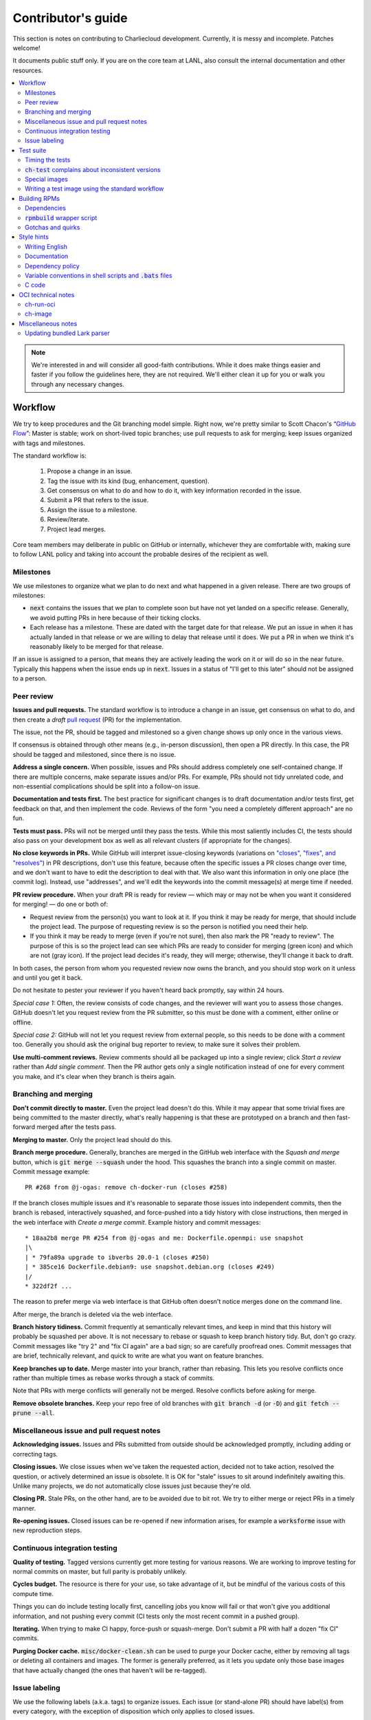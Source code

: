 Contributor's guide
*******************

This section is notes on contributing to Charliecloud development. Currently,
it is messy and incomplete. Patches welcome!

It documents public stuff only. If you are on the core team at LANL, also
consult the internal documentation and other resources.

.. contents::
   :depth: 2
   :local:

.. note::

   We're interested in and will consider all good-faith contributions. While
   it does make things easier and faster if you follow the guidelines here,
   they are not required. We'll either clean it up for you or walk you through
   any necessary changes.


Workflow
========

We try to keep procedures and the Git branching model simple. Right now, we're
pretty similar to Scott Chacon's “`GitHub Flow
<http://scottchacon.com/2011/08/31/github-flow.html>`_”: Master is stable;
work on short-lived topic branches; use pull requests to ask for merging; keep issues organized with tags and milestones.

The standard workflow is:

  1. Propose a change in an issue.

  2. Tag the issue with its kind (bug, enhancement, question).

  3. Get consensus on what to do and how to do it, with key information
     recorded in the issue.

  4. Submit a PR that refers to the issue.

  5. Assign the issue to a milestone.

  6. Review/iterate.

  7. Project lead merges.

Core team members may deliberate in public on GitHub or internally, whichever
they are comfortable with, making sure to follow LANL policy and taking into
account the probable desires of the recipient as well.

Milestones
----------

We use milestones to organize what we plan to do next and what happened in a
given release. There are two groups of milestones:

* :code:`next` contains the issues that we plan to complete soon but have not
  yet landed on a specific release. Generally, we avoid putting PRs in here
  because of their ticking clocks.

* Each release has a milestone. These are dated with the target date for that
  release. We put an issue in when it has actually landed in that release or
  we are willing to delay that release until it does. We put a PR in when we
  think it's reasonably likely to be merged for that release.

If an issue is assigned to a person, that means they are actively leading the
work on it or will do so in the near future. Typically this happens when the
issue ends up in :code:`next`. Issues in a status of "I'll get to this later"
should not be assigned to a person.

Peer review
-----------

**Issues and pull requests.** The standard workflow is to introduce a change
in an issue, get consensus on what to do, and then create a *draft* `pull
request <https://git-scm.com/book/en/v2/GitHub-Contributing-to-a-Project>`_
(PR) for the implementation.

The issue, not the PR, should be tagged and milestoned so a given change shows
up only once in the various views.

If consensus is obtained through other means (e.g., in-person discussion),
then open a PR directly. In this case, the PR should be tagged and milestoned,
since there is no issue.

**Address a single concern.** When possible, issues and PRs should address
completely one self-contained change. If there are multiple concerns, make
separate issues and/or PRs. For example, PRs should not tidy unrelated code,
and non-essential complications should be split into a follow-on issue.

**Documentation and tests first.** The best practice for significant changes
is to draft documentation and/or tests first, get feedback on that, and then
implement the code. Reviews of the form "you need a completely different
approach" are no fun.

**Tests must pass.** PRs will not be merged until they pass the tests. While
this most saliently includes CI, the tests should also pass on your
development box as well as all relevant clusters (if appropriate for the
changes).

**No close keywords in PRs.** While GitHub will interpret issue-closing
keywords (variations on `"closes", "fixes", and "resolves"
<https://help.github.com/en/articles/closing-issues-using-keywords>`_) in PR
descriptions, don't use this feature, because often the specific issues a PR
closes change over time, and we don't want to have to edit the description to
deal with that. We also want this information in only one place (the commit
log). Instead, use "addresses", and we'll edit the keywords into the commit
message(s) at merge time if needed.

**PR review procedure.** When your draft PR is ready for review — which may or
may not be when you want it considered for merging! — do one or both of:

* Request review from the person(s) you want to look at it. If you think it
  may be ready for merge, that should include the project lead. The purpose of
  requesting review is so the person is notified you need their help.

* If you think it may be ready to merge (even if you're not sure), then also
  mark the PR "ready to review". The purpose of this is so the project lead
  can see which PRs are ready to consider for merging (green icon) and which
  are not (gray icon). If the project lead decides it's ready, they will
  merge; otherwise, they'll change it back to draft.

In both cases, the person from whom you requested review now owns the branch,
and you should stop work on it unless and until you get it back.

Do not hesitate to pester your reviewer if you haven't heard back promptly,
say within 24 hours.

*Special case 1:* Often, the review consists of code changes, and the reviewer
will want you to assess those changes. GitHub doesn't let you request review
from the PR submitter, so this must be done with a comment, either online or
offline.

*Special case 2:* GitHub will not let you request review from external people,
so this needs to be done with a comment too. Generally you should ask the
original bug reporter to review, to make sure it solves their problem.

**Use multi-comment reviews.** Review comments should all be packaged up into
a single review; click *Start a review* rather than *Add single comment*. Then
the PR author gets only a single notification instead of one for every comment
you make, and it's clear when they branch is theirs again.

Branching and merging
---------------------

**Don't commit directly to master.** Even the project lead doesn't do this.
While it may appear that some trivial fixes are being committed to the master
directly, what's really happening is that these are prototyped on a branch and
then fast-forward merged after the tests pass.

**Merging to master.** Only the project lead should do this.

**Branch merge procedure.** Generally, branches are merged in the GitHub web
interface with the *Squash and merge* button, which is :code:`git merge
--squash` under the hood. This squashes the branch into a single commit on
master. Commit message example::

  PR #268 from @j-ogas: remove ch-docker-run (closes #258)

If the branch closes multiple issues and it's reasonable to separate those
issues into independent commits, then the branch is rebased, interactively
squashed, and force-pushed into a tidy history with close instructions, then
merged in the web interface with *Create a merge commit*. Example history and
commit messages::

  * 18aa2b8 merge PR #254 from @j-ogas and me: Dockerfile.openmpi: use snapshot
  |\
  | * 79fa89a upgrade to ibverbs 20.0-1 (closes #250)
  | * 385ce16 Dockerfile.debian9: use snapshot.debian.org (closes #249)
  |/
  * 322df2f ...

The reason to prefer merge via web interface is that GitHub often doesn't
notice merges done on the command line.

After merge, the branch is deleted via the web interface.

**Branch history tidiness.** Commit frequently at semantically relevant times,
and keep in mind that this history will probably be squashed per above. It is
not necessary to rebase or squash to keep branch history tidy. But, don't go
crazy. Commit messages like "try 2" and "fix CI again" are a bad sign; so are
carefully proofread ones. Commit messages that are brief, technically
relevant, and quick to write are what you want on feature branches.

**Keep branches up to date.** Merge master into your branch, rather than
rebasing. This lets you resolve conflicts once rather than multiple times as
rebase works through a stack of commits.

Note that PRs with merge conflicts will generally not be merged. Resolve
conflicts before asking for merge.

**Remove obsolete branches.** Keep your repo free of old branches with
:code:`git branch -d` (or :code:`-D`) and :code:`git fetch --prune --all`.

Miscellaneous issue and pull request notes
------------------------------------------

**Acknowledging issues.** Issues and PRs submitted from outside should be
acknowledged promptly, including adding or correcting tags.

**Closing issues.** We close issues when we've taken the requested action,
decided not to take action, resolved the question, or actively determined an
issue is obsolete. It is OK for "stale" issues to sit around indefinitely
awaiting this. Unlike many projects, we do not automatically close issues just
because they're old.

**Closing PR.** Stale PRs, on the other hand, are to be avoided due to bit
rot. We try to either merge or reject PRs in a timely manner.

**Re-opening issues.** Closed issues can be re-opened if new information
arises, for example a :code:`worksforme` issue with new reproduction steps.

Continuous integration testing
------------------------------

**Quality of testing.** Tagged versions currently get more testing for various
reasons. We are working to improve testing for normal commits on master, but
full parity is probably unlikely.

**Cycles budget.** The resource is there for your use, so take advantage of
it, but be mindful of the various costs of this compute time.

Things you can do include testing locally first, cancelling jobs you know will
fail or that won't give you additional information, and not pushing every
commit (CI tests only the most recent commit in a pushed group).

**Iterating.** When trying to make CI happy, force-push or squash-merge. Don't
submit a PR with half a dozen "fix CI" commits.

**Purging Docker cache.** :code:`misc/docker-clean.sh` can be used to purge
your Docker cache, either by removing all tags or deleting all containers and
images. The former is generally preferred, as it lets you update only those
base images that have actually changed (the ones that haven't will be
re-tagged).

Issue labeling
--------------

We use the following labels (a.k.a. tags) to organize issues. Each issue (or
stand-alone PR) should have label(s) from every category, with the exception
of disposition which only applies to closed issues.

Charliecloud team members should label their own issues. Members of the
general public are more than welcome to label their issues if they like, but
in practice this is rare, which is fine. Whoever triages the incoming issue
should add or adjust labels as needed.

.. note::

   This scheme is designed to organize open issues only. There have been
   previous schemes, and we have not re-labeled closed issues.

What kind of change is it?
~~~~~~~~~~~~~~~~~~~~~~~~~~

Choose *one type* from:

:code:`bug`
  Something doesn't work; e.g., it doesn't work as intended or it was
  mis-designed. This includes usability and documentation problems. Steps to
  reproduce with expected and actual behavior are almost always very helpful.

:code:`enhancement`
  Things work, but it would be better if something was different. For example,
  a new feature proposal, an improvement in how a feature works, or clarifying
  an error message. Steps to reproduce with desired and current behavior are
  often helpful.

:code:`refactor`
  Change that will improve Charliecloud but does not materially affect
  user-visible behavior. Note this doesn't mean "invisible to the user"; even
  user-facing documentation or logging changes could feasibly be this, if they
  are more cleanup-oriented.

How important/urgent is it?
~~~~~~~~~~~~~~~~~~~~~~~~~~~

Choose *one priority* from:

:code:`high`
  High priority.

:code:`medium`
  Medium priority.

:code:`low`
  Low priority. Note: Unfortunately, due to resource limitations, complex
  issues here are likely to wait a long time, perhaps forever. If that makes
  you particularly sad on a particular issue, please comment to say why. Maybe
  it's mis-prioritized.

:code:`deferred`
  No plans to do this, but not rejected. These issues stay open, because we do
  not consider the deferred state resolved. Submitting PRs on these issues is
  risky; you probably want to argue successfully that it should be done before
  starting work on it.

Priority is indeed required, though it can be tricky because the levels are
fuzzy. Do not hesitate to ask for advice. Considerations include: is customer
or development work blocked by the issue; how valuable is the issue for
customers; does the issue affect key customers; how many customers are
affected; how much of Charliecloud is affected; what is the workaround like,
if any. Difficulty of the issue is not a factor in priority, i.e., here we are
trying to express benefit, not cost/benefit ratio. Perhaps the `Debian bug
severity levels <https://www.debian.org/Bugs/Developer#severities>`_ provide
inspiration. The number of :code:`high` priority issues should be relatively
low.

In part because priority is quite imprecise, issues are not a priority queue,
i.e., we do work on lower-priority issues while higher-priority ones are still
open. Related to this, issues do often move between priority levels. In
particular, if you think we picked the wrong priority level, please say so.

What part of Charliecloud is affected?
~~~~~~~~~~~~~~~~~~~~~~~~~~~~~~~~~~~~~~

Choose *one or more components* from:

:code:`runtime`
  The container runtime itself; largely :code:`ch-run`.

:code:`image`
  Image building and interaction with image registries; largely
  :code:`ch-image`. (Not to be confused with image management tasks done by
  glue code.)

:code:`glue`
  The “glue” that ties the runtime and image management (:code:`ch-image` or
  another builder) together. Largely shell scripts in :code:`bin`.

:code:`install`
  Charliecloud build & install system, packaging, etc. (Not to be confused
  with image building.)

:code:`doc`
  Documentation.

:code:`test`
  Test suite and examples.

:code:`misc`
  Everything else. Do not combine with another component.

Special considerations
~~~~~~~~~~~~~~~~~~~~~~

Choose *one or more extras* from:

:code:`blocked`
  We can't do this yet because something else needs to happen first. If that
  something is another issue, mention it in a comment.

:code:`hpc`
  Related specifically to HPC and HPC scaling considerations; e.g.,
  interactions with job schedulers.

:code:`uncertain`
  Course of action is unclear. For example: is the feature a good idea,
  what is a good approach to solve the bug, what additional information is
  needed.

:code:`usability`
  Affects usability of any part of Charliecloud, including documentation and
  project organization.

Why was it closed?
~~~~~~~~~~~~~~~~~~

If the issue was resolved (i.e., bug fixed or enhancement/refactoring
implemented), there is no disposition tag. Otherwise, to explain why not,
choose *one disposition* from:

:code:`cantfix`
  The issue is not something we can resolve. Typically problems with other
  software, problems with containers in general that we can't work around, or
  not actionable due to clarity or other reasons. *Use caution when blaming a
  problem on user error. Often (or usually) there is a documentation or
  usability bug that caused the "user error".*

:code:`discussion`
  Converted to a discussion. The most common use is when someone asks a
  question rather than making a request for some change.

:code:`duplicate`
  Same as some other issue. In addition to this tag, duplicates should refer
  to the other issue in a comment to record the link. Of the duplicates, the
  better one should stay open (e.g., clearer reproduction steps); if they are
  roughly equal in quality, the older one should stay open.

:code:`moot`
  No longer relevant. Examples: withdrawn by reporter, fixed in current
  version (use :code:`duplicate` instead if it applies though), obsoleted by
  change in plans.

:code:`wontfix`
  We are not going to do this, and we won't merge PRs. Sometimes you'll want
  to tag and then wait a few days before closing, to allow for further
  discussion to catch mistaken tags.

:code:`worksforme`
  We cannot reproduce a bug, and it seems unlikely this will change given
  available information. Typically you'll want to tag, then wait a few days
  for clarification before closing. Bugs closed with this tag that do gain a
  reproducer later should definitely be re-opened. For some bugs, it really
  feels like they should be reproducible but we're missing it somehow; such
  bugs should be left open in hopes of new insight arising.

Deprecated labels
~~~~~~~~~~~~~~~~~

You might see these on old issues, but they are no longer in use.

* :code:`help wanted`: This tended to get stale and wasn't generating any
  leads.

* :code:`key issue`: Replaced by priority labels.

* :code:`question`: Replaced by Discussions. (If you report a bug that seems
  to be a discussion, we'll be happy to convert it to you.)


Test suite
==========

Timing the tests
----------------

The :code:`ts` utility from :code:`moreutils` is quite handy. The following
prepends each line with the elapsed time since the previous line::

  $ ch-test -s quick | ts -i '%M:%.S'

Note: a skipped test isn't free; I see ~0.15 seconds to do a skip.

:code:`ch-test` complains about inconsistent versions
-----------------------------------------------------

There are multiple ways to ask Charliecloud for its version number. These
should all give the same result. If they don't, :code:`ch-test` will fail.
Typically, something needs to be rebuilt. Recall that :code:`configure`
contains the version number as a constant, so a common way to get into this
situation is to change Git branches without rebuilding it.

Charliecloud is small enough to just rebuild everything with::

  $ ./autogen.sh && ./configure && make clean && make

Special images
--------------

For images not needed after completion of a test, tag them :code:`tmpimg`.
This leaves only one extra image at the end of the test suite.

Writing a test image using the standard workflow
------------------------------------------------

Summary
~~~~~~~

The Charliecloud test suite has a workflow that can build images by two
methods:

1. From a Dockerfile, using :code:`ch-build`.
2. By running a custom script.

To create an image that will be built and unpacked and/or mounted, create a
file in :code:`examples` (if the image recipe is useful as an example) or
:code:`test` (if not) called :code:`{Dockerfile,Build}.foo`. This will create
an image tagged :code:`foo`. Additional tests can be added to the test suite
Bats files.

To create an image with its own tests, documentation, etc., create a directory
in :code:`examples`. In this directory, place
:code:`{Dockerfile,Build}[.foo]` to build the image and :code:`test.bats` with
your tests. For example, the file :code:`examples/foo/Dockerfile` will create
an image tagged :code:`foo`, and :code:`examples/foo/Dockerfile.bar` tagged
:code:`foo-bar`. These images also get the build and unpack/mount tests.

Additional directories can be symlinked into :code:`examples` and will be
integrated into the test suite. This allows you to create a site-specific test
suite. :code:`ch-test` finds tests at any directory depth; e.g.
:code:`examples/foo/bar/Dockerfile.baz` will create a test image tagged
:code:`bar-baz`.

Image tags in the test suite must be unique.

Order of processing; within each item, alphabetical order:

1. Dockerfiles in :code:`test`.
2. :code:`Build` files in :code:`test`.
3. Dockerfiles in :code:`examples`.
4. :code:`Build` files in :code:`examples`.

The purpose of doing :code:`Build` second is so they can leverage what has
already been built by a Dockerfile, which is often more straightforward.

How to specify when to include and exclude a test image
~~~~~~~~~~~~~~~~~~~~~~~~~~~~~~~~~~~~~~~~~~~~~~~~~~~~~~~

Each of these image build files must specify its scope for building and
running, which must be greater than or equal than the scope of all tests in
any corresponding :code:`.bats` files. Exactly one of the following strings
must appear:

.. code-block:: none

  ch-test-scope: quick
  ch-test-scope: standard
  ch-test-scope: full

Other stuff on the line (e.g., comment syntax) is ignored.

Optional test modification directives are:

  :code:`ch-test-arch-exclude: ARCH`
    If the output of :code:`uname -m` matches :code:`ARCH`, skip the file.

  :code:`ch-test-builder-exclude: BUILDER`
    If using :code:`BUILDER`, skip the file.

  :code:`ch-test-builder-include: BUILDER`
    If specified, run only if using :code:`BUILDER`. Can be repeated to
    include multiple builders. If specified zero times, all builders are
    included.

  :code:`ch-test-need-sudo`
    Run only if user has sudo.

How to write a :code:`Dockerfile` recipe
~~~~~~~~~~~~~~~~~~~~~~~~~~~~~~~~~~~~~~~~

It's a standard Dockerfile.

How to write a :code:`Build` recipe
~~~~~~~~~~~~~~~~~~~~~~~~~~~~~~~~~~~

This is an arbitrary script or program that builds the image. It gets three
command line arguments:

  * :code:`$1`: Absolute path to directory containing :code:`Build`.

  * :code:`$2`: Absolute path and name of output image, without extension.
    This can be either:

    * Tarball compressed with gzip or xz; append :code:`.tar.gz` or
      :code:`.tar.xz` to :code:`$2`. If :code:`ch-test --pack-fmt=squash`,
      then this tarball will be unpacked and repacked as a SquashFS.
      Therefore, only use tarball output if the image build process naturally
      produces it and you would have to unpack it to get a directory (e.g.,
      :code:`docker export`).

    * Directory; use :code:`$2` unchanged. The contents of this directory will
      be packed without any enclosing directory, so if you want an enclosing
      directory, include one. Hidden (dot) files in :code:`$2` will be ignored.

  * :code:`$3`: Absolute path to temporary directory for use by the script.
    This can be used for whatever and need no be cleaned up; the test harness
    will delete it.

Other requirements:

  * The script may write only in two directories: (a) the parent directory of
    :code:`$2` and (b) :code:`$3`. Specifically, it may not write to the
    current working directory. Everything written to the parent directory of
    :code:`$2` must have a name starting with :code:`$(basename $2)`.

  * The first entry in :code:`$PATH` will be the Charliecloud under test,
    i.e., bare :code:`ch-*` commands will be the right ones.

  * Any programming language is permitted. To be included in the Charliecloud
    source code, a language already in the test suite dependencies is
    required.

  * The script must test for its dependencies and fail with appropriate error
    message and exit code if something is missing. To be included in the
    Charliecloud source code, all dependencies must be something we are
    willing to install and test.

  * Exit codes:

    * 0: Image successfully created.
    * 65: One or more dependencies were not met.
    * 126 or 127: No interpreter available for script language (the shell
      takes care of this).
    * else: An error occurred.


Building RPMs
=============

We maintain :code:`.spec` files and infrastructure for building RPMs in the
Charliecloud source code. This is for two purposes:

  1. We maintain our own Fedora RPMs (see `packaging guidelines
     <https://docs.fedoraproject.org/en-US/packaging-guidelines/>`_).

  2. We want to be able to build an RPM of any commit.

Item 2 is tested; i.e., if you break the RPM build, the test suite will fail.

This section describes how to build the RPMs and the pain we've hopefully
abstracted away.

Dependencies
------------

  * charliecloud
  * Python 3.6+
  * Either:

    * the provided example :code:`centos7` or :code:`centos8` image
    * a RHEL/CentOS 7 or newer container image with (note there are different
      python version names for the listed packages in RHEL/CentOS 8):
      * autoconf
      * automake
      * gcc
      * make
      * python36
      * python36-sphinx
      * python36-sphinx_rtd_theme
      * rpm-build
      * rpmlint
      * rsync


:code:`rpmbuild` wrapper script
-------------------------------

While building the Charliecloud RPMs is not too weird, we provide a script to
streamline it. The purpose is to (a) make it easy to build versions not
matching the working directory, (b) use an arbitrary :code:`rpmbuild`
directory, and (c) build in a Charliecloud container for non-RPM-based
environments.

The script must be run from the root of a Charliecloud Git working directory.

Usage::

  $ packaging/fedora/build [OPTIONS] IMAGE VERSION

Options:

  * :code:`--install` : Install the RPMs after building into the build
    environment.

  * :code:`--rpmbuild=DIR` : Use RPM build directory root :code:`DIR`
    (default: :code:`~/rpmbuild`).

For example, to build a version 0.9.7 RPM from the CentOS 7 image provided
with the test suite, on any system, and leave the results in
:code:`~/rpmbuild/RPMS` (note the test suite would also build the
necessary image directory)::

  $ bin/ch-image build -t centos7 -f ./examples/Dockerfile.centos7 ./examples
  $ bin/ch-convert centos7 $CH_TEST_IMGDIR/centos7
  $ packaging/fedora/build $CH_TEST_IMGDIR/centos7 0.9.7-1

To build a pre-release RPM of Git HEAD using the CentOS 7 image::

  $ bin/ch-image build -t centos7 -f ./examples/Dockerfile.centos7 ./examples
  $ bin/ch-convert centos7 $CH_TEST_IMGDIR/centos7
  $ packaging/fedora/build ${CH_TEST_IMGDIR}/centos7 HEAD

Gotchas and quirks
------------------

RPM versions and releases
~~~~~~~~~~~~~~~~~~~~~~~~~

If :code:`VERSION` is :code:`HEAD`, then the RPM version will be the content
of :code:`VERSION.full` for that commit, including Git gobbledygook, and the
RPM release will be :code:`0`. Note that such RPMs cannot be reliably upgraded
because their version numbers are unordered.

Otherwise, :code:`VERSION` should be a released Charliecloud version followed
by a hyphen and the desired RPM release, e.g. :code:`0.9.7-3`.

Other values of :code:`VERSION` (e.g., a branch name) may work but are not
supported.

Packaged source code and RPM build config come from different commits
~~~~~~~~~~~~~~~~~~~~~~~~~~~~~~~~~~~~~~~~~~~~~~~~~~~~~~~~~~~~~~~~~~~~~

The spec file, :code:`build` script, :code:`.rpmlintrc`, etc. come from the
working directory, but the package source is from the specified commit. This
is what enables us to make additional RPM releases for a given Charliecloud
release (e.g. 0.9.7-2).

Corollaries of this policy are that RPM build configuration can be any or no
commit, and it's not possible to create an RPM of uncommitted source code.

Changelog maintenance
~~~~~~~~~~~~~~~~~~~~~

The spec file contains a manually maintained changelog. Add a new entry for
each new RPM release; do not include the Charliecloud release notes.

For released versions, :code:`build` verifies that the most recent changelog
entry matches the given :code:`VERSION` argument. The timestamp is not
automatically verified.

For other Charliecloud versions, :code:`build` adds a generic changelog entry
with the appropriate version stating that it's a pre-release RPM.


.. _build-ova:

Style hints
===========

We haven't written down a comprehensive style guide. Generally, follow the
style of the surrounding code, think in rectangles rather than lines of code
or text, and avoid CamelCase.

Note that Reid is very picky about style, so don’t feel singled out if he
complains (or even updates this section based on your patch!). He tries to be
nice about it.

Writing English
---------------

* When describing what something does (e.g., your PR or a command), use the
  `imperative mood <https://chris.beams.io/posts/git-commit/#imperative>`_,
  i.e., write the orders you are giving rather than describe what the thing
  does. For example, do:

    | Inject files from the host into an image directory.
    | Add :code:`--join-pid` option to :code:`ch-run`.

  Do not (indicative mood):

    | Injects files from the host into an image directory.
    | Adds :code:`--join-pid` option to :code:`ch-run`.

* Use sentence case for titles, not title case.

* If it's not a sentence, start with a lower-case character.

* Use spell check. Keep your personal dictionary updated so your editor is not
  filled with false positives.

Documentation
-------------

Heading underline characters:

  1. Asterisk, :code:`*`, e.g. "5. Contributor's guide"
  2. Equals, :code:`=`, e.g. "5.7 OCI technical notes"
  3. Hyphen, :code:`-`, e.g. "5.7.1 Gotchas"
  4. Tilde, :code:`~`, e.g. "5.7.1.1 Namespaces" (try to avoid)

.. _dependency-policy:

Dependency policy
-----------------

Specific dependencies (prerequisites) are stated elsewhere in the
documentation. This section describes our policy on which dependencies are
acceptable.

Generally
~~~~~~~~~

All dependencies must be stated and justified in the documentation.

We want Charliecloud to run on as many systems as practical, so we work hard
to keep dependencies minimal. However, because Charliecloud depends on new-ish
kernel features, we do depend on standards of similar vintage.

Core functionality should be available even on small systems with basic Linux
distributions, so dependencies for run-time and build-time are only the bare
essentials. Exceptions, to be used judiciously:

  * Features that add convenience rather than functionality may have
    additional dependencies that are reasonably expected on most systems where
    the convenience would be used.

  * Features that only work if some other software is present (example: the
    Docker wrapper scripts) can add dependencies of that other software.

The test suite is tricky, because we need a test framework and to set up
complex test fixtures. We have not yet figured out how to do this at
reasonable expense with dependencies as tight as run- and build-time, so there
are systems that do support Charliecloud but cannot run the test suite.

Building the documentation needs Sphinx features that have not made their way
into common distributions (i.e., RHEL), so we use recent versions of Sphinx
and provide a source distribution with pre-built documentation.

Building the RPMs should work on RPM-based distributions with a kernel new
enough to support Charliecloud. You might need to install additional packages
(but not from third-party repositories).


:code:`curl` vs. :code:`wget`
~~~~~~~~~~~~~~~~~~~~~~~~~~~~~

For URL downloading in shell code, including Dockerfiles, use :code:`wget -nv`.

Both work fine for our purposes, and we need to use one or the other
consistently. According to Debian's popularity contest, 99.88% of reporting
systems have :code:`wget` installed, vs. about 44% for :code:`curl`. On the
other hand, :code:`curl` is in the minimal install of CentOS 7 while
:code:`wget` is not.

For now, Reid just picked :code:`wget` because he likes it better.

Variable conventions in shell scripts and :code:`.bats` files
-------------------------------------------------------------

* Separate words with underscores.

* User-configured environment variables: all uppercase, :code:`CH_TEST_`
  prefix. Do not use in individual :code:`.bats` files; instead, provide an
  intermediate variable.

* Variables local to a given file: lower case, no prefix.

* Bats: set in :code:`common.bash` and then used in :code:`.bats` files: lower
  case, :code:`ch_` prefix.

* Surround lower-case variables expanded in strings with curly braces, unless
  they're the only thing in the string. E.g.:

  .. code-block:: none

    "${foo}/bar"  # yes
    "$foo"        # yes
    "$foo/bar"    # no
    "${foo}"      # no

* Quote the entire string instead of just the variable when practical:

  .. code-block:: none

    "${foo}/bar"  # yes
    "${foo}"/bar  # no
    "$foo"/bar    # no

* Don't quote variable assignments or other places where not needed (e.g.,
  case statements). E.g.:

  .. code-block:: none

    foo=${bar}/baz    # yes
    foo="${bar}/baz"  # no

C code
------

:code:`const`
~~~~~~~~~~~~~

The :code:`const` keyword is used to indicate that variables are read-only. It
has a variety of uses; in Charliecloud, we use it for `function pointer
arguments <https://softwareengineering.stackexchange.com/a/204720>`_ to state
whether or not the object pointed to will be altered by the function. For
example:

.. code-block:: c

  void foo(const char *in, char *out)

is a function that will not alter the string pointed to by :code:`in` but may
alter the string pointed to by :code:`out`. (Note that :code:`char const` is
equivalent to :code:`const char`, but we use the latter order because that's
what appears in GCC error messages.)

We do not use :code:`const` on local variables or function arguments passed by
value. One could do this to be more clear about what is and isn't mutable, but
it adds quite a lot of noise to the source code, and in our evaluations didn't
catch any bugs. We also do not use it on double pointers (e.g., :code:`char
**out` used when a function allocates a string and sets the caller's pointer
to point to it), because so far those are all out-arguments and C has
`confusing rules <http://c-faq.com/ansi/constmismatch.html>`_ about double
pointers and :code:`const`.


OCI technical notes
===================

This section describes our analysis of the Open Container Initiative (OCI)
specification and implications for our implementations of :code:`ch-image`, and
:code:`ch-run-oci`. Anything relevant for users goes in the respective man
page; here is for technical details. The main goals are to guide Charliecloud
development and provide and opportunity for peer-review of our work.


ch-run-oci
----------

Currently, :code:`ch-run-oci` is only tested with Buildah. These notes
describe what we are seeing from Buildah's runtime expectations.

Gotchas
~~~~~~~

Namespaces
""""""""""

Buildah sets up its own user and mount namespaces before invoking the runtime,
though it does not change the root directory. We do not understand why. In
particular, this means that you cannot see the container root filesystem it
provides without joining those namespaces. To do so:

#. Export :code:`CH_RUN_OCI_LOGFILE` with some logfile path.
#. Export :code:`CH_RUN_OCI_DEBUG_HANG` with the step you want to examine
   (e.g., :code:`create`).
#. Run :code:`ch-build -b buildah`.
#. Make note of the PID in the logfile.
#. :code:`$ nsenter -U -m -t $PID bash`

Supervisor process and maintaining state
""""""""""""""""""""""""""""""""""""""""

OCI (and thus Buildah) expects a process that exists throughout the life of
the container. This conflicts with Charliecloud's lack of a supervisor process.

Bundle directory
~~~~~~~~~~~~~~~~

* OCI documentation (very incomplete): https://github.com/opencontainers/runtime-spec/blob/master/bundle.md

The bundle directory defines the container and is used to communicate between
Buildah and the runtime. The root filesystem (:code:`mnt/rootfs`) is mounted
within Buildah's namespaces, so you'll want to join them before examination.

:code:`ch-run-oci` has restrictions on bundle directory path so it can be
inferred from the container ID (see the man page). This lets us store state in
the bundle directory instead of maintaining a second location for container
state.

Example::

   # cd /tmp/buildah265508516
   # ls -lR . | head -40
   .:
   total 12
   -rw------- 1 root root 3138 Apr 25 16:39 config.json
   d--------- 2 root root   40 Apr 25 16:39 empty
   -rw-r--r-- 1 root root  200 Mar  9  2015 hosts
   d--x------ 3 root root   60 Apr 25 16:39 mnt
   -rw-r--r-- 1 root root   79 Apr 19 20:23 resolv.conf

   ./empty:
   total 0

   ./mnt:
   total 0
   drwxr-x--- 19 root root 380 Apr 25 16:39 rootfs

   ./mnt/rootfs:
   total 0
   drwxr-xr-x  2 root root 1680 Apr  8 14:30 bin
   drwxr-xr-x  2 root root   40 Apr  8 14:30 dev
   drwxr-xr-x 15 root root  720 Apr  8 14:30 etc
   drwxr-xr-x  2 root root   40 Apr  8 14:30 home
   [...]

Observations:

#. The weird permissions on :code:`empty` (000) and :code:`mnt` (100) persist
   within the namespaces, so you'll want to be namespace root to look around.

#. :code:`hosts` and :code:`resolv.conf` are identical to the host's.

#. :code:`empty` is still an empty directory with in the namespaces. What is
   this for?

#. :code:`mnt/rootfs` contains the container root filesystem. It is a tmpfs.
   No other new filesystems are mounted within the namespaces.

:code:`config.json`
~~~~~~~~~~~~~~~~~~~

* OCI documentation:

  * https://github.com/opencontainers/runtime-spec/blob/master/config.md
  * https://github.com/opencontainers/runtime-spec/blob/master/config-linux.md

This is the meat of the container configuration. Below is an example
:code:`config.json` along with commentary and how it maps to :code:`ch-run`
arguments. This was pretty-printed with :code:`jq . config.json`, and we
re-ordered the keys to match the documentation.

There are a number of additional keys that appear in the documentation but not
in this example. These are all unsupported, either by ignoring them or
throwing an error. The :code:`ch-run-oci` man page documents comprehensively
what OCI features are and are not supported.

.. code-block:: javascript

   {
     "ociVersion": "1.0.0",

We validate that this is "1.0.0".

.. code-block:: javascript

     "root": {
       "path": "/tmp/buildah115496812/mnt/rootfs"
     },

Path to root filesystem; maps to :code:`NEWROOT`. If key :code:`readonly` is
:code:`false` or absent, add :code:`--write`.

.. code-block:: javascript

     "mounts": [
       {
         "destination": "/dev",
         "type": "tmpfs",
         "source": "/dev",
         "options": [
           "private",
           "strictatime",
           "noexec",
           "nosuid",
           "mode=755",
           "size=65536k"
         ]
       },
       {
         "destination": "/dev/mqueue",
         "type": "mqueue",
         "source": "mqueue",
         "options": [
           "private",
           "nodev",
           "noexec",
           "nosuid"
         ]
       },
       {
         "destination": "/dev/pts",
         "type": "devpts",
         "source": "pts",
         "options": [
           "private",
           "noexec",
           "nosuid",
           "newinstance",
           "ptmxmode=0666",
           "mode=0620"
         ]
       },
       {
         "destination": "/dev/shm",
         "type": "tmpfs",
         "source": "shm",
         "options": [
           "private",
           "nodev",
           "noexec",
           "nosuid",
           "mode=1777",
           "size=65536k"
         ]
       },
       {
         "destination": "/proc",
         "type": "proc",
         "source": "/proc",
         "options": [
           "private",
           "nodev",
           "noexec",
           "nosuid"
         ]
       },
       {
         "destination": "/sys",
         "type": "bind",
         "source": "/sys",
         "options": [
           "rbind",
           "private",
           "nodev",
           "noexec",
           "nosuid",
           "ro"
         ]
       },
       {
         "destination": "/etc/hosts",
         "type": "bind",
         "source": "/tmp/buildah115496812/hosts",
         "options": [
           "rbind"
         ]
       },
       {
         "destination": "/etc/resolv.conf",
         "type": "bind",
         "source": "/tmp/buildah115496812/resolv.conf",
         "options": [
           "rbind"
         ]
       }
     ],

This says what filesystems to mount in the container. It is a mix; it has
tmpfses, bind-mounts of both files and directories, and other
non-device-backed filesystems. The docs suggest a lot of flexibility,
including stuff that won't work in an unprivileged user namespace (e.g.,
filesystems backed by a block device).

The things that matter seem to be the same as Charliecloud defaults.
Therefore, for now we just ignore mounts.

We do add :code:`--no-home` in OCI mode.

.. code-block:: javascript

     "process": {
       "terminal": true,

This says that Buildah wants a pseudoterminal allocated. Charliecloud does not
currently support that, so we error in this case.

However, Buildah can be persuaded to set this :code:`false` if you redirect
its standard input from :code:`/dev/null`, which is the current workaround.
Things work fine.

.. code-block:: javascript

       "cwd": "/",

Maps to :code:`--cd`.

.. code-block:: javascript

       "args": [
         "/bin/sh",
         "-c",
         "apk add --no-cache bc"
       ],

Maps to :code:`CMD [ARG ...]`. Note that we do not run :code:`ch-run` via the
shell, so there aren't worries about shell parsing.

.. code-block:: javascript

       "env": [
         "PATH=/usr/local/sbin:/usr/local/bin:/usr/sbin:/usr/bin:/sbin:/bin",
         "https_proxy=http://proxyout.lanl.gov:8080",
         "no_proxy=localhost,127.0.0.1,.lanl.gov",
         "HTTP_PROXY=http://proxyout.lanl.gov:8080",
         "HTTPS_PROXY=http://proxyout.lanl.gov:8080",
         "NO_PROXY=localhost,127.0.0.1,.lanl.gov",
         "http_proxy=http://proxyout.lanl.gov:8080"
       ],

Environment for the container. The spec does not say whether this is the
complete environment or whether it should be added to some default
environment.

We treat it as a complete environment, i.e., place the variables in a file and
then :code:`--unset-env='*' --set-env=FILE`.

.. code-block:: javascript

       "rlimits": [
         {
           "type": "RLIMIT_NOFILE",
           "hard": 1048576,
           "soft": 1048576
         }
       ]

Process limits Buildah wants us to set with :code:`setrlimit(2)`. Ignored.

.. code-block:: javascript

       "capabilities": {
         ...
       },

Long list of capabilities that Buildah wants. Ignored. (Charliecloud provides
security by remaining an unprivileged process.)

.. code-block:: javascript

       "user": {
         "uid": 0,
         "gid": 0
       },
     },

Maps to :code:`--uid=0 --gid=0`.

.. code-block:: javascript

     "linux": {
       "namespaces": [
         {
           "type": "pid"
         },
         {
           "type": "ipc"
         },
         {
           "type": "mount"
         },
         {
           "type": "user"
         }
       ],

Namespaces that Buildah wants. Ignored; Charliecloud just does user and mount.

.. code-block:: javascript

       "uidMappings": [
         {
           "hostID": 0,
           "containerID": 0,
           "size": 1
         },
         {
           "hostID": 1,
           "containerID": 1,
           "size": 65536
         }
       ],
       "gidMappings": [
         {
           "hostID": 0,
           "containerID": 0,
           "size": 1
         },
         {
           "hostID": 1,
           "containerID": 1,
           "size": 65536
         }
       ],

Describes the identity map between the namespace and host. Buildah wants it
much larger than Charliecloud's single entry and asks for container root to be
host root, which we can't do. Ignored.

.. code-block:: javascript

       "maskedPaths": [
         "/proc/acpi",
         "/proc/kcore",
         ...
       ],
       "readonlyPaths": [
         "/proc/asound",
         "/proc/bus",
         ...
       ]

Spec says to "mask over the provided paths ... so they cannot be read" and
"sed the provided paths as readonly". Ignored. (Unprivileged user namespace
protects us.)

.. code-block:: javascript

     }
   }

End of example.

State
~~~~~

The OCI spec does not say how the JSON document describing state should be
given to the caller. Buildah is happy to get it on the runtime's standard
output.

:code:`ch-run-oci` provides an OCI compliant state document. Status
:code:`creating` will never be returned, because the create operation is
essentially a no-op, and annotations are not supported, so the
:code:`annotations` key will never be given.

Additional sources
~~~~~~~~~~~~~~~~~~

* :code:`buildah` man page: https://github.com/containers/buildah/blob/master/docs/buildah.md
* :code:`buildah bud` man page: https://github.com/containers/buildah/blob/master/docs/buildah-bud.md
* :code:`runc create` man page: https://raw.githubusercontent.com/opencontainers/runc/master/man/runc-create.8.md
* https://github.com/opencontainers/runtime-spec/blob/master/runtime.md


ch-image
--------

pull
~~~~

Images pulled from registries come with OCI metadata, i.e. a "config blob".
This is stored verbatim in :code:`/ch/config.pulled.json` for debugging.
Charliecloud metadata, which includes a translated subset of the OCI config,
is kept up to date in :code:`/ch/metadata.json`.

push
~~~~

Image registries expect a config blob at push time. This blob consists of both
OCI runtime and image specification information.

* OCI run-time and image documentation:

  * https://github.com/opencontainers/runtime-spec/blob/master/config.md
  * https://github.com/opencontainers/image-spec/blob/master/config.md

Since various OCI features are unsupported by Charliecloud we push only what is
necessary to satisfy general image registry requirements.

The pushed config is created on the fly, referencing the image's metadata
and layer tar hash. For example, including commentary:

.. code-block:: javascript

    {
      "architecture": "amd64",
      "charliecloud_version": "0.26",
      "comment": "pushed with Charliecloud",
      "config": {},
      "container_config": {},
      "created": "2021-12-10T20:39:56Z",
      "os": "linux",
      "rootfs": {
        "diff_ids": [
          "sha256:607c737779a53d3a04cbd6e59cae1259ce54081d9bafb4a7ab0bc863add22be8"
        ],
        "type": "layers"
      },
      "weirdal": "yankovic"

The fields above are expected by the registry at push time, with the exception
of :code:`charliecloud_version` and :code:`weirdal`, which are Charliecloud
extensions.

.. code-block:: javascript

      "history": [
        {
          "created": "2021-11-17T02:20:51.334553938Z",
          "created_by": "/bin/sh -c #(nop) ADD file:cb5ed7070880d4c0177fbe6dd278adb7926e38cd73e6abd582fd8d67e4bbf06c in / ",
          "empty_layer": true
        },
        {
          "created": "2021-11-17T02:20:51.921052716Z",
          "created_by": "/bin/sh -c #(nop)  CMD [\"bash\"]",
          "empty_layer": true
        },
        {
          "created": "2021-11-30T20:14:08Z",
          "created_by": "FROM debian:buster",
          "empty_layer": true
        },
        {
          "created": "2021-11-30T20:14:19Z",
          "created_by": "RUN ['/bin/sh', '-c', 'apt-get update     && apt-get install -y        bzip2        wget     && rm -rf /var/lib/apt/lists/*']",
          "empty_layer": true
        },
        {
          "created": "2021-11-30T20:14:19Z",
          "created_by": "WORKDIR /usr/local/src",
          "empty_layer": true
        },
        {
          "created": "2021-11-30T20:14:19Z",
          "created_by": "ARG MC_VERSION='latest'",
          "empty_layer": true
        },
        {
          "created": "2021-11-30T20:14:19Z",
          "created_by": "ARG MC_FILE='Miniconda3-latest-Linux-x86_64.sh'",
          "empty_layer": true
        },
        {
          "created": "2021-11-30T20:14:21Z",
          "created_by": "RUN ['/bin/sh', '-c', 'wget -nv https://repo.anaconda.com/miniconda/$MC_FILE']",
          "empty_layer": true
        },
        {
          "created": "2021-11-30T20:14:33Z",
          "created_by": "RUN ['/bin/sh', '-c', 'bash $MC_FILE -bf -p /usr/local']",
          "empty_layer": true
        },
        {
          "created": "2021-11-30T20:14:33Z",
          "created_by": "RUN ['/bin/sh', '-c', 'rm -Rf $MC_FILE']",
          "empty_layer": true
        },
        {
          "created": "2021-11-30T20:14:33Z",
          "created_by": "RUN ['/bin/sh', '-c', 'which conda && conda --version']",
          "empty_layer": true
        },
        {
          "created": "2021-11-30T20:14:34Z",
          "created_by": "RUN ['/bin/sh', '-c', 'conda config --set auto_update_conda False']",
          "empty_layer": true
        },
        {
          "created": "2021-11-30T20:14:34Z",
          "created_by": "RUN ['/bin/sh', '-c', 'conda config --add channels conda-forge']",
          "empty_layer": true
        },
        {
          "created": "2021-11-30T20:15:07Z",
          "created_by": "RUN ['/bin/sh', '-c', 'conda install --yes obspy']",
          "empty_layer": true
        },
        {
          "created": "2021-11-30T20:15:07Z",
          "created_by": "WORKDIR /",
          "empty_layer": true
        },
        {
          "created": "2021-11-30T20:15:08Z",
          "created_by": "RUN ['/bin/sh', '-c', 'wget -nv http://examples.obspy.org/RJOB_061005_072159.ehz.new']",
          "empty_layer": true
        },
        {
          "created": "2021-11-30T20:15:08Z",
          "created_by": "COPY ['hello.py'] -> '.'",
          "empty_layer": true
        },
        {
          "created": "2021-11-30T20:15:08Z",
          "created_by": "RUN ['/bin/sh', '-c', 'chmod 755 ./hello.py']"
        }
      ],
    }

The history section is collected from the image's metadata and
:code:`empty_layer` added to all entries except the last to represent a
single-layer image. This is needed because Quay checks that the number of
non-empty history entries match the number of pushed layers.

Miscellaneous notes
===================

Updating bundled Lark parser
----------------------------

In order to change the version of the bundled lark parser you must modify
multiple files. To find them, e.g. for version 0.11.3 (the regex is hairy to
catch both dot notation and tuples, but not the list of filenames in
:code:`lib/Makefile.am`)::

  $ misc/grep -E '0(\.|, )11(\.|, )3($|\s|\))'

What to do in each location should either be obvious or commented.


..  LocalWords:  milestoned gh nv cht Chacon's scottchacon mis cantfix tmpimg
..  LocalWords:  rootfs cbd cae ce bafb bc weirdal yankovic nop cb fbe adb fd
..  LocalWords:  abd bbf
